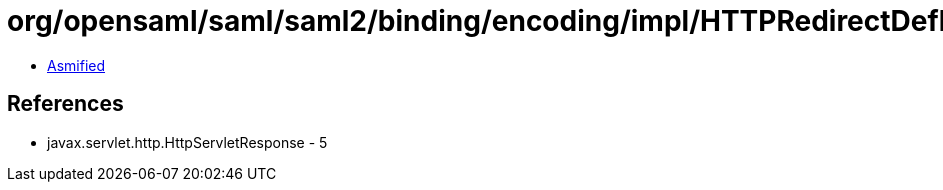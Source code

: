 = org/opensaml/saml/saml2/binding/encoding/impl/HTTPRedirectDeflateEncoder.class

 - link:HTTPRedirectDeflateEncoder-asmified.java[Asmified]

== References

 - javax.servlet.http.HttpServletResponse - 5
